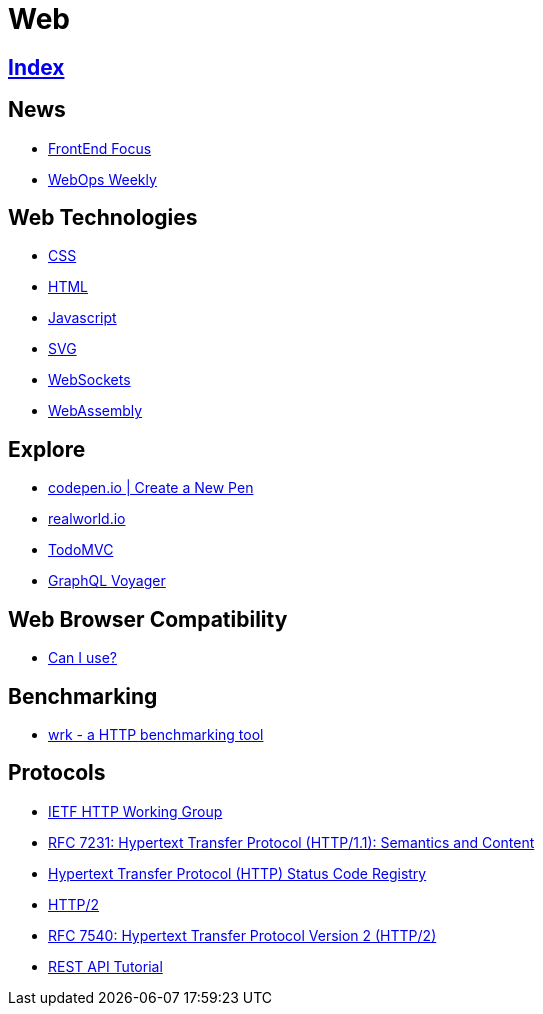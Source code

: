= Web

== link:../index.adoc[Index]

== News

- link:http://frontendfocus.co/issues[FrontEnd Focus]
- link:https://webopsweekly.com/issues[WebOps Weekly]

== Web Technologies

- link:css.adoc[CSS]
- link:html.adoc[HTML]
- link:javascript.adoc[Javascript]
- link:svg.adoc[SVG]
- link:https://developer.mozilla.org/en-US/docs/Web/API/WebSockets_API[WebSockets]
- link:http://webassembly.org/[WebAssembly]

== Explore

- link:https://codepen.io/pen/[codepen.io | Create a New Pen]
- link:https://realworld.io/[realworld.io]
- link:http://todomvc.com/[TodoMVC]
- link:https://apis.guru/graphql-voyager/[GraphQL Voyager]

== Web Browser Compatibility

- link:http://caniuse.com/[Can I use?]

== Benchmarking

- link:https://github.com/wg/wrk[wrk - a HTTP benchmarking tool]

== Protocols

- link:http://httpwg.org/[IETF HTTP Working Group]
- link:https://www.rfc-editor.org/info/rfc7231[RFC 7231: Hypertext Transfer Protocol (HTTP/1.1): Semantics and Content]
- link:https://www.iana.org/assignments/http-status-codes/http-status-codes.xhtml[Hypertext Transfer Protocol (HTTP) Status Code Registry]
- link:https://http2.github.io/[HTTP/2]
- link:https://www.rfc-editor.org/info/rfc7540[RFC 7540: Hypertext Transfer Protocol Version 2 (HTTP/2)]
- link:http://www.restapitutorial.com/[REST API Tutorial]
